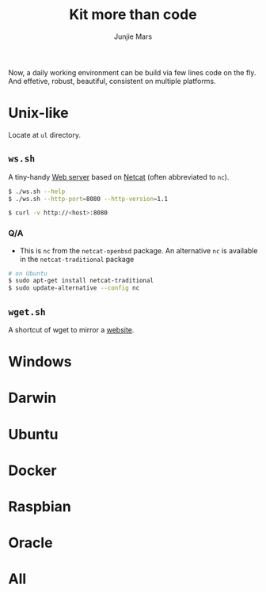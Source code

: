 #+TITLE: Kit more than code
#+AUTHOR: Junjie Mars
#+STARTUP: overview
#+OPTIONS: toc:2


Now, a daily working environment can be build via few lines code on
the fly. And effetive, robust, beautiful, consistent on multiple
platforms.

* Unix-like
	:PROPERTIES:
	:CUSTOM_ID: unix_like
	:END:

Locate at =ul= directory.

** =ws.sh=
	 :PROPERTIES:
	 :CUSTOM_ID: wssh
	 :END:

A tiny-handy [[https://en.wikipedia.org/wiki/Web_server][Web server]] based on [[https://en.wikipedia.org/wiki/Netcat][Netcat]] (often abbreviated to =nc=).

#+BEGIN_SRC sh
$ ./ws.sh --help
$ ./ws.sh --http-port=8080 --http-version=1.1

$ curl -v http://<host>:8080
#+END_SRC

*** Q/A

- This is =nc= from the =netcat-openbsd= package. An alternative =nc=
  is available in the =netcat-traditional= package
#+BEGIN_SRC sh
# on Ubuntu
$ sudo apt-get install netcat-traditional
$ sudo update-alternative --config nc
#+END_SRC

** =wget.sh=
	 :PROPERTIES:
	 :CUSTOM_ID: wgetsh
	 :END:

A shortcut of wget to mirror a [[https://en.wikipedia.org/wiki/Website][website]].



* Windows
	:PROPERTIES:
	:CUSTOM_ID: windows
	:END:

* Darwin
	:PROPERTIES:
	:CUSTOM_ID: darwin
	:END:

* Ubuntu
	:PROPERTIES:
	:CUSTOM_ID: ubuntu
	:END:

* Docker
	:PROPERTIES:
	:CUSTOM_ID: docker
	:END:

* Raspbian
	:PROPERTIES:
	:CUSTOM_ID: raspbian
	:END:

* Oracle
	:PROPERTIES:
	:CUSTOM_ID: oracle
	:END:

* All
	:PROPERTIES:
	:CUSTOM_ID: all
	:END:


